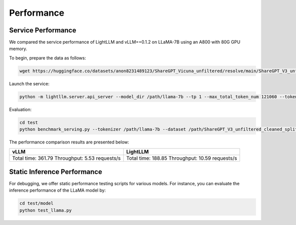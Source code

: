 .. _Performance_Benchmark:

Performance
===========

Service Performance
-------------------

We compared the service performance of LightLLM and vLLM==0.1.2 on LLaMA-7B using an A800 with 80G GPU memory.

To begin, prepare the data as follows:

.. code-block:: shell

   wget https://huggingface.co/datasets/anon8231489123/ShareGPT_Vicuna_unfiltered/resolve/main/ShareGPT_V3_unfiltered_cleaned_split.json

Launch the service:

.. code-block:: shell

   python -m lightllm.server.api_server --model_dir /path/llama-7b --tp 1 --max_total_token_num 121060 --tokenizer_mode auto

Evaluation:

.. code-block:: shell

   cd test
   python benchmark_serving.py --tokenizer /path/llama-7b --dataset /path/ShareGPT_V3_unfiltered_cleaned_split.json --num-prompts 2000 --request-rate 200

The performance comparison results are presented below:

+-------------------+-------------------+
| vLLM              | LightLLM          |
+===================+===================+
| Total time: 361.79| Total time: 188.85|
| Throughput: 5.53  | Throughput: 10.59 |
| requests/s        | requests/s        |
+-------------------+-------------------+

Static Inference Performance
----------------------------

For debugging, we offer static performance testing scripts for various models. For instance, you can evaluate the inference performance of the LLaMA model by:

.. code-block:: shell

   cd test/model
   python test_llama.py